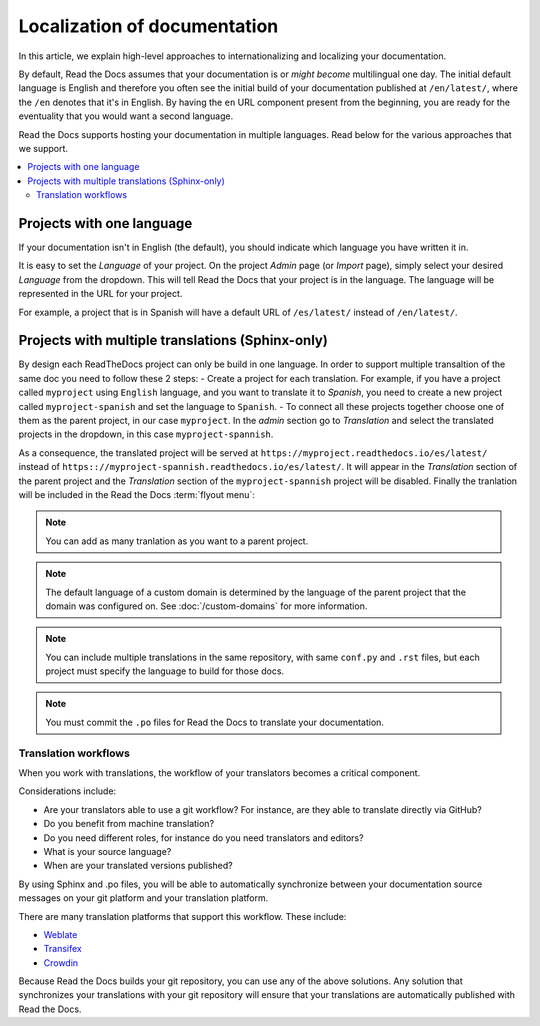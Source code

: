 Localization of documentation
=============================

In this article, we explain high-level approaches to internationalizing and localizing your documentation.

By default, Read the Docs assumes that your documentation is or *might become* multilingual one day.
The initial default language is English and
therefore you often see the initial build of your documentation published at ``/en/latest/``,
where the ``/en`` denotes that it's in English.
By having the ``en`` URL component present from the beginning,
you are ready for the eventuality that you would want a second language.

Read the Docs supports hosting your documentation in multiple languages.
Read below for the various approaches that we support.

.. contents::
    :local:

Projects with one language
--------------------------

If your documentation isn't in English (the default),
you should indicate which language you have written it in.

It is easy to set the *Language* of your project.
On the project *Admin* page (or *Import* page),
simply select your desired *Language* from the dropdown.
This will tell Read the Docs that your project is in the language.
The language will be represented in the URL for your project.

For example,
a project that is in Spanish will have a default URL of ``/es/latest/`` instead of ``/en/latest/``.

Projects with multiple translations (Sphinx-only)
-------------------------------------------------

.. seealso::

   :doc:`guides/manage-translations-sphinx`
     Describes the whole process for a documentation with multiples languages in
     the same repository and how to keep the translations updated on time.

By design each ReadTheDocs project can only be build in one language. In order to support
multiple transaltion of the same doc you need to follow these 2 steps:
- Create a project for each translation. For example, if you have a project called
``myproject`` using ``English`` language, and you want to translate it to *Spanish*,
you need to create a new project called ``myproject-spanish`` and set the language
to ``Spanish``.
- To connect all these projects together choose one of them as the parent project,
in our case ``myproject``. In the *admin* section go to *Translation* and select
the translated projects in the dropdown, in this case ``myproject-spannish``.

As a consequence, the translated project will be served at
``https://myproject.readthedocs.io/es/latest/`` instead of
``https:://myproject-spannish.readthedocs.io/es/latest/``. It will appear in the
*Translation* section of the parent project and the *Translation* section of the ``myproject-spannish`` project will be disabled. Finally the tranlation will be
included in the Read the Docs :term:`flyout menu`:

.. image:: /img/translation_bar.png

.. note::
    You can add as many tranlation as you want to a parent project.

.. note::
    The default language of a custom domain is determined by the language of the
    parent project that the domain was configured on. See
    :doc:`/custom-domains` for more information.

.. note:: You can include multiple translations in the same repository,
          with same ``conf.py`` and ``.rst`` files,
          but each project must specify the language to build for those docs.

.. note:: You must commit the ``.po`` files for Read the Docs to translate your documentation.


Translation workflows
~~~~~~~~~~~~~~~~~~~~~

When you work with translations,
the workflow of your translators becomes a critical component.

Considerations include:

* Are your translators able to use a git workflow? For instance, are they able to translate directly via GitHub?
* Do you benefit from machine translation?
* Do you need different roles, for instance do you need translators and editors?
* What is your source language?
* When are your translated versions published?

By using Sphinx and .po files,
you will be able to automatically synchronize between your documentation source messages on your git platform and your translation platform.

There are many translation platforms that support this workflow.
These include:

* `Weblate <https://weblate.org/>`_
* `Transifex <https://www.transifex.com/>`_
* `Crowdin <https://crowdin.com/>`_

Because Read the Docs builds your git repository,
you can use any of the above solutions.
Any solution that synchronizes your translations with your git repository
will ensure that your translations are automatically published with Read the Docs.
